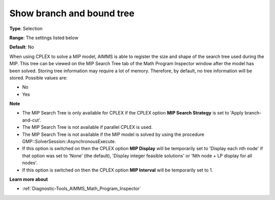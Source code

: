 

.. _Options_Math_Program_Inspector_-_show2:


Show branch and bound tree
==========================



**Type**:	Selection	

**Range**:	The settings listed below	

**Default**:	No	



When using CPLEX to solve a MIP model, AIMMS is able to register the size and shape of the search tree used during the MIP. This tree can be viewed on the MIP Search Tree tab of the Math Program Inspector window after the model has been solved. Storing tree information may require a lot of memory. Therefore, by default, no tree information will be stored. Possible values are:



*	No
*	Yes




**Note** 

*	The MIP Search Tree is only available for CPLEX if the CPLEX option **MIP Search Strategy**  is set to 'Apply branch-and-cut'.
*	The MIP Search Tree is not available if parallel CPLEX is used.
*	The MIP Search Tree is not available if the MIP model is solved by using the procedure GMP::SolverSession::AsynchronousExecute.
*	If this option is switched on then the CPLEX option **MIP Display**  will be temporarily set to 'Display each nth node' if that option was set to 'None' (the default), 'Display integer feasible solutions' or 'Nth node + LP display for all nodes'.
*	If this option is switched on then the CPLEX option **MIP Interval**  will be temporarily set to 1.




**Learn more about** 

*	:ref:`Diagnostic-Tools_AIMMS_Math_Program_Inspector` 



